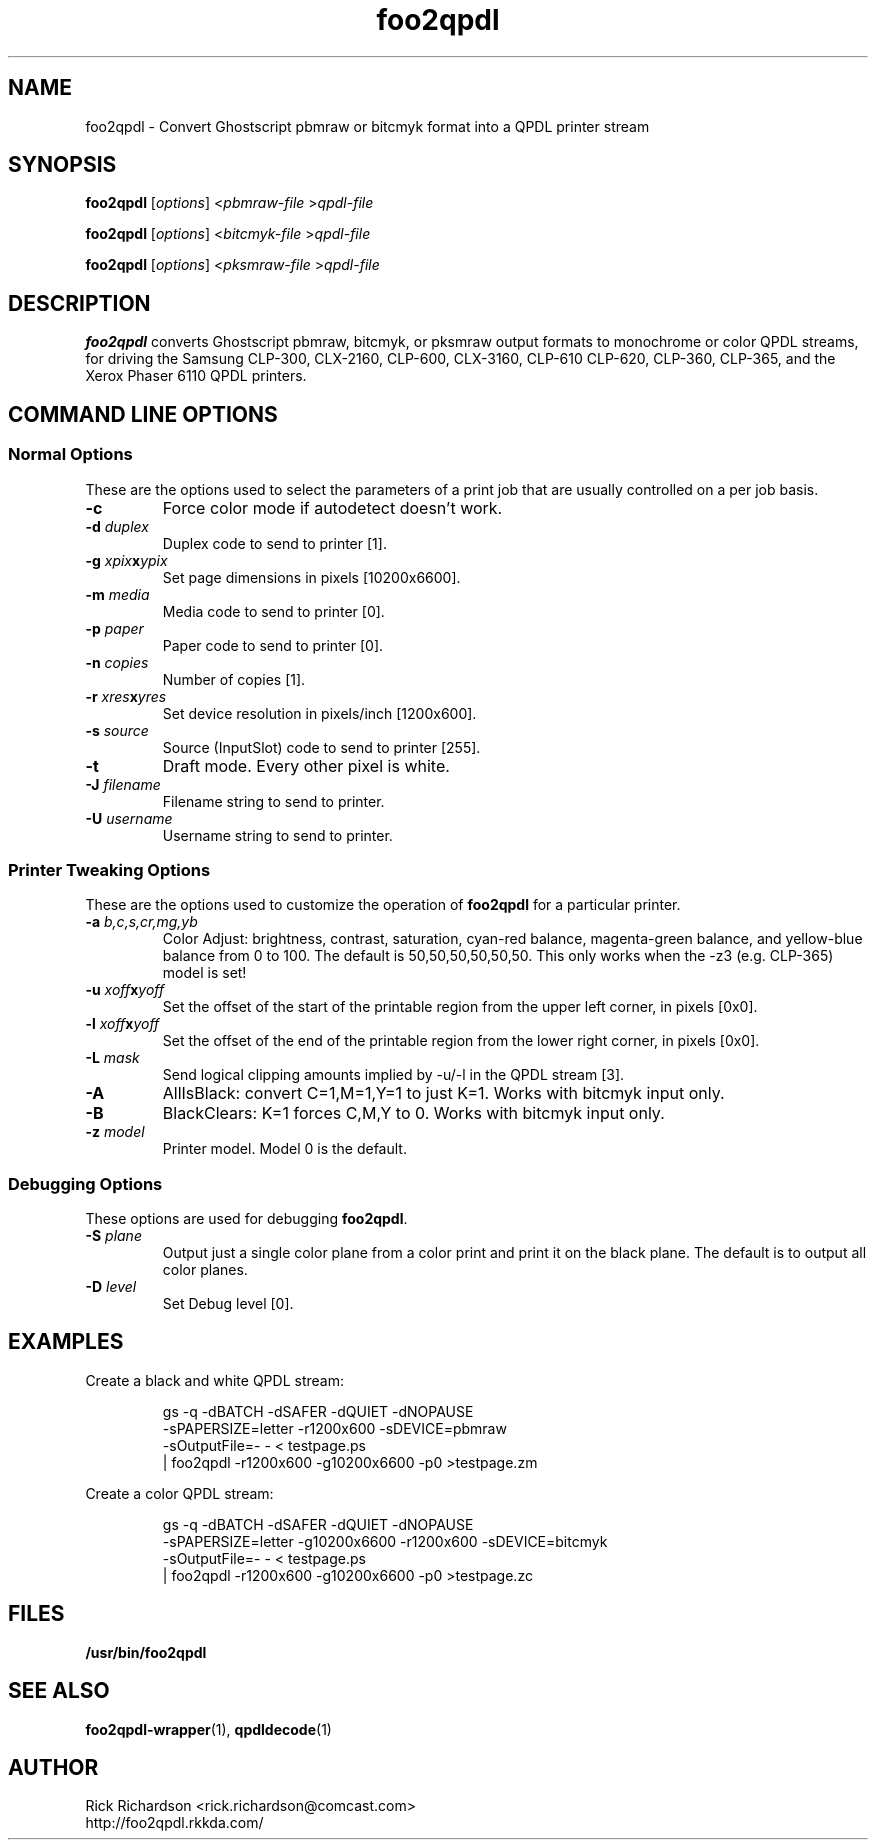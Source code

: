 '\" t
'\"
'\"	DO NOT EDIT! This file is generated from foo2qpdl.1in
'\"
'\" t
.TH foo2qpdl 1 "Sat Jul 09 19:18:58 2022" "foo2qpdl 0.0"
'\"
'\"
'\"==========================================================================
'\"	STRINGS and MACROS
'\"==========================================================================
'\"
'\"	Define strings for special characters that nroff doesn't have
'\"
'\"	N.B. using .if cua to test for special characters did not work.
'\"
.if !'\*[.T]'ps' .ds ua up
.if  '\*[.T]'ps' .ds ua \(ua
.if !'\*[.T]'ps' .ds da down
.if  '\*[.T]'ps' .ds da \(da
.if !'\*[.T]'ps' .ds <- left
.if  '\*[.T]'ps' .ds <- \(<-
.if !'\*[.T]'ps' .ds -> right
.if  '\*[.T]'ps' .ds -> \(->
'\"
'\"     bx - box a Courier string for making keycaps
'\"
'\"	N.B. this mess is to make the line drawing come out only
'\"	if we are really generating postscript
'\"
.de bx
.ie !'\*[.T]'ps' \{\
.	RB [ \\$1 ]\\$2
.\}
.el \{\
.	ie !r ps4html \{\
'\" \(br\|\s-1\f(CB\\$1\fP\s+1\|\(br\l'|0\(rn'\l'|0\(ul'
.		ft CW
.		nr par*bxw \w'\\$1'+.4m 
\Z'\v'.25m'\D'l 0 -1m'\D'l \\n[par*bxw]u 0'\D'l 0 1m'\D'l -\\n[par*bxw]u 0''\
\Z'\h'.2m'\s-1\\$1\s+1'\
\h'\\n[par*bxw]u'\\$2
.		ft P
.	\}
.	el \{\
.		RB [ \\$1 ]\\$2
.	\}
.\}
..
'\"
'\" strings to set current color (null with old groff)
'\"
.if mred .ds red \m[red]
.if mgreen .ds green \m[green]
.if mblue .ds blue \m[blue]
.if mblack .ds black \m[black]
.if mblack .ds mP \mP
'\"
'\" fix for grotty + xterm. We call for orange, grotty outputs yellow,
'\" but xterm displays yellow as orange.  The cycle is complete.
'\"
.if n .defcolor orange rgb #ffff00
'\"
'\" color <color> - set the current color (ignores request with old groff)
'\"
.de color
.if mred \m[\\$1]\c
..
'\"
'\" colorword <color> <word> - colorize a word (ignored by old groff)
'\"
.de colorword
.ie m\\$1 \m[\\$1]\\$2\mP\c
.el \\$2\c
..
'\"
'\" colbox <fg> <bg> <word> - colorize a word in a filled box
'\"
.de colbox
.ie mred \M[\\$2]\
\v'+.167v'\
\D'P 0 -0.9v  \w'\\$3'u 0  0 +0.9v   -\w'\\$3'u 0'\
\v'-.167v'\
\m[\\$1]\\$3\mP\MP
.el \\$3\c
..
'\"
'\"	Macros for doing pdfmarks
'\"
.de specialps
.if  '\*[.T]'ps' \\k_\X'ps: \\$*'\h'|\\n_u'\c
..
'\"
'\" pdfmark PDFMARKCODE
'\"
.ds pdfmarks
.if d pdfmarks \{\
.de pdfmark
.	specialps exec [\\$1 pdfmark
..
'\"
'\" pdfdest LINKNAME
'\"
.de pdfdest
.pdfmark "/Dest /\\$1 /View [/XYZ -5 PL null] /DEST"
..
'\"
'\" pdfbookmark COUNT LINKNAME STRING
'\"
.de pdfbookmark
.   pdfmark "/View [/XYZ 44 730 1.0] /Count \\$1 /Dest /\\$2 /Title (\\$3) /OUT"
..
'\"
'\"	Define the SH and SS macros to save pdfmark information
'\"	in "arrays" of numbers and strings.
'\"
.if !r rr_n \{\
.nr rr_n 0 1
.am SH
.	nr rr_levels!\\n+[rr_n] 2
.	ds rr_labels!\\n[rr_n] \\$*
.	pdfdest Link\\n[rr_n]
..
.am SS
.	nr rr_levels!\\n+[rr_n] 3
.	ds rr_labels!\\n[rr_n] \\$*
.	pdfdest Link\\n[rr_n]
..
.\}
'\"
'\"	Called at the end of the document to generate the pdfmark outline
'\"
.de pdf_outline
.nr rr_levels!\\n+[rr_n] 1
.nr rr_i 0 1
.while \\n+[rr_i]<\\n[rr_n] \{\
.   nr rr_ip1 \\n[rr_i]+1
.   nr rr_count 0
.   if \\n[rr_levels!\\n[rr_ip1]]>\\n[rr_levels!\\n[rr_i]] \{\
.       nr rr_j \\n[rr_i] 1
.       while \\n+[rr_j]<\\n[rr_n] \{\
.           if \\n[rr_levels!\\n[rr_j]]<=\\n[rr_levels!\\n[rr_i]] \{\
.               break
.           \}
.           if \\n[rr_levels!\\n[rr_j]]==(\\n[rr_levels!\\n[rr_i]]+1) \{\
.               nr rr_count \\n[rr_count]+1
.           \}
.       \}
.   \}
.   ds hhh \\*[rr_labels!\\n[rr_i]]
.   pdfbookmark -\\n[rr_count] Link\\n[rr_i] "\\*[hhh]"
.\}
..
'\"
'\" Some postscript to make pdfmarks harmless on old interpreters...
'\"
.specialps "def /pdfmark where {pop} {userdict /pdfmark /cleartomark load put} ifelse"
'\"
'\" Force display of Bookmarks in Acrobat when document is viewed.
'\"
.pdfmark "[/PageMode /UseOutlines /Page 1 /View [/XYZ null null null] /DOCVIEW"
'\"
'\" Output the document info in pdfmarks
'\"
.pdfmark "\
	/Title (\*[an-title](\*[an-section])) \
	/Subject (\*[an-title] Manual Page) \
	/Author (Rick Richardson) \
	/Keywords (printing) \
	/Creator (groff \n(.x.\n(.y.\n(.Y -man) \
	/CreationDate (\*[an-extra1]) \
	/ModDate (\*[an-extra1]) \
	/DOCINFO"
\}
'\"
'\" The manual page name is only 1st level mark
'\"
.nr rr_levels!\n+[rr_n] 1
.ds rr_labels!\n[rr_n] \*[an-title](\*[an-section])
.pdfdest Link\n[rr_n]
'\"
'\"==========================================================================
'\"	MANUAL PAGE SOURCE
'\"==========================================================================
.SH NAME
foo2qpdl \- Convert Ghostscript pbmraw or bitcmyk format into a
QPDL printer stream
.SH SYNOPSIS
.B foo2qpdl
.RI [ options "] <" pbmraw-file " >" qpdl-file
.sp 1
.B foo2qpdl
.RI [ options "] <" bitcmyk-file " >" qpdl-file
.sp 1
.B foo2qpdl
.RI [ options "] <" pksmraw-file " >" qpdl-file
.SH DESCRIPTION
.B foo2qpdl
converts Ghostscript pbmraw, bitcmyk, or pksmraw output formats to monochrome
or color QPDL streams,
for driving the Samsung CLP-300, CLX-2160, CLP-600, CLX-3160, CLP-610
CLP-620, CLP-360, CLP-365,
and the Xerox Phaser 6110
QPDL printers.

.SH COMMAND LINE OPTIONS
.SS Normal Options
These are the options used to select the parameters of a
print job that are usually controlled on a per job basis.
.TP
.BI \-c
Force color mode if autodetect doesn't work.
.TP
.BI \-d\0 duplex
Duplex code to send to printer [1].
.TS
| n l | n l | n l .
1	off	2	long edge	3	short edge
.TE
.TP
.BI \-g\0 xpix x ypix
Set page dimensions in pixels [10200x6600].
.TP
.BI \-m\0 media
Media code to send to printer [0].
.TS
l l l
l n n.
_
Media	QPDL
_
plain	0
thick	1
thin	2
bond	3
color	4
card	5
labels	6
envelope	7
preprinted	8
cotton	9
recycled	10
transparency	11
archive	12
.TE
.TP
.BI \-p\0 paper
Paper code to send to printer [0].
.TS
box;
| n l | n l.
0	letter	1	legal
2	A4	3	executive
6	env #10	7	env Monarch
8	env C5	9	env DL
11	B5jis	12	B5iso
16	A5	17	A6
23	env C6	24	folio
25	env 6.75	26	env #9
28	oficio	21	custom
.TE
.TP
.BI \-n\0 copies
Number of copies [1].
.TP
.BI \-r\0 xres x yres
Set device resolution in pixels/inch [1200x600].
.TP
.BI \-s\0 source
Source (InputSlot) code to send to printer [255].
.TS
| n l | n l.
1	auto	2	manual
3	multi	4	tray1
.TE
.TP
.BI \-t
Draft mode.  Every other pixel is white.
.TP
.BI \-J\0 filename
Filename string to send to printer.
.TP
.BI \-U\0 username
Username string to send to printer.
.SS Printer Tweaking Options
These are the options used to customize the operation of \fBfoo2qpdl\fP
for a particular printer.
.TP
.BI \-a\0 b,c,s,cr,mg,yb
Color Adjust: brightness, contrast, saturation, cyan-red balance,
magenta-green balance, and yellow-blue balance from 0 to 100.
The default is 50,50,50,50,50,50.
This only works when the -z3 (e.g. CLP-365) model is set!
.TP
.BI \-u\0 xoff x yoff
Set the offset of the start of the printable region from the
upper left corner, in pixels [0x0].
.TP
.BI \-l\0 xoff x yoff
Set the offset of the end of the printable region from the
lower right corner, in pixels [0x0].
.TP
.BI \-L\0 mask
Send logical clipping amounts implied by -u/-l in the QPDL stream [3].
.TS
l l.
0	don't send any logical clipping amounts
1	only send Y clipping amount
2	only send X clipping amount
3	send both X and Y clipping amounts
.TE
.TP
.BI \-A
AllIsBlack: convert C=1,M=1,Y=1 to just K=1.  Works with bitcmyk input only.
.TP
.BI \-B
BlackClears: K=1 forces C,M,Y to 0.  Works with bitcmyk input only.
.TP
.BI \-z\0 model
Printer model. Model 0 is the default.
.TS
l l.
model	Description
0	CLP-300, CLX-2160, CLX-3160
1	CLP-600
2	CLP-310, CLP-315, CLP-610, CLX-3175
3	CLP-620, CLP-360, CLP-365
.TE
.SS Debugging Options
These options are used for debugging \fBfoo2qpdl\fP.
.TP
.BI \-S\0 plane
Output just a single color plane from a color print and print it
on the black plane.  The default is to output all color planes.
.TS
l l.
1	Cyan
2	Magenta
3	Yellow
4	Black
.TE
.TP
.BI \-D\0 level
Set Debug level [0].

.SH EXAMPLES
Create a black and white QPDL stream:

.RS
.nf
gs -q -dBATCH -dSAFER -dQUIET -dNOPAUSE \ 
    -sPAPERSIZE=letter -r1200x600 -sDEVICE=pbmraw \ 
    -sOutputFile=- - < testpage.ps \ 
| foo2qpdl -r1200x600 -g10200x6600 -p0 >testpage.zm
.fi
.RE
.P
Create a color QPDL stream:

.RS
.nf
gs -q -dBATCH -dSAFER -dQUIET -dNOPAUSE \ 
    -sPAPERSIZE=letter -g10200x6600 -r1200x600 -sDEVICE=bitcmyk \ 
    -sOutputFile=- - < testpage.ps \ 
| foo2qpdl -r1200x600 -g10200x6600 -p0 >testpage.zc
.fi
.RE

.SH FILES
.BR /usr/bin/foo2qpdl
.SH SEE ALSO
.BR foo2qpdl-wrapper (1),
.BR qpdldecode (1)
.SH "AUTHOR"
Rick Richardson <rick.richardson@comcast.com>
.br
http://foo2qpdl.rkkda.com/
'\"
'\"
'\"
.em pdf_outline
